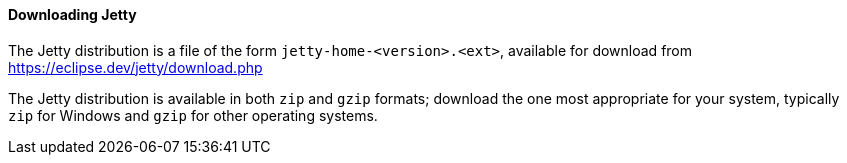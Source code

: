 //
// ========================================================================
// Copyright (c) 1995 Mort Bay Consulting Pty Ltd and others.
//
// This program and the accompanying materials are made available under the
// terms of the Eclipse Public License v. 2.0 which is available at
// https://www.eclipse.org/legal/epl-2.0, or the Apache License, Version 2.0
// which is available at https://www.apache.org/licenses/LICENSE-2.0.
//
// SPDX-License-Identifier: EPL-2.0 OR Apache-2.0
// ========================================================================
//

[[og-begin-download]]
==== Downloading Jetty

The Jetty distribution is a file of the form `jetty-home-<version>.<ext>`, available for download from link:https://eclipse.dev/jetty/download.php[]

The Jetty distribution is available in both `zip` and `gzip` formats; download the one most appropriate for your system, typically `zip` for Windows and `gzip` for other operating systems.

